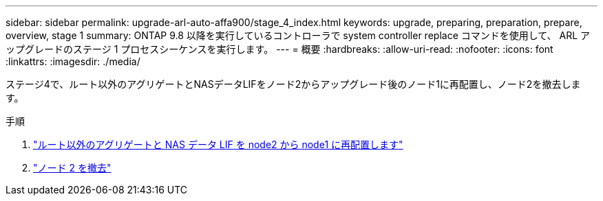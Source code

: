 ---
sidebar: sidebar 
permalink: upgrade-arl-auto-affa900/stage_4_index.html 
keywords: upgrade, preparing, preparation, prepare, overview, stage 1 
summary: ONTAP 9.8 以降を実行しているコントローラで system controller replace コマンドを使用して、 ARL アップグレードのステージ 1 プロセスシーケンスを実行します。 
---
= 概要
:hardbreaks:
:allow-uri-read: 
:nofooter: 
:icons: font
:linkattrs: 
:imagesdir: ./media/


[role="lead"]
ステージ4で、ルート以外のアグリゲートとNASデータLIFをノード2からアップグレード後のノード1に再配置し、ノード2を撤去します。

.手順
. link:relocate_non_root_aggr_nas_lifs_from_node2_to_node1.html["ルート以外のアグリゲートと NAS データ LIF を node2 から node1 に再配置します"]
. link:retire_node2.html["ノード 2 を撤去"]

